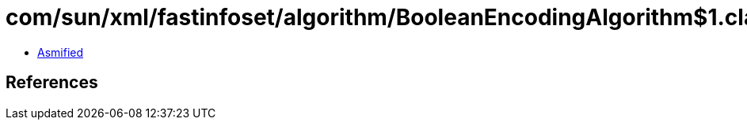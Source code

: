 = com/sun/xml/fastinfoset/algorithm/BooleanEncodingAlgorithm$1.class

 - link:BooleanEncodingAlgorithm$1-asmified.java[Asmified]

== References

